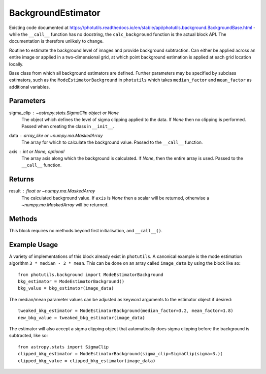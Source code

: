 BackgroundEstimator
===================

Existing code documented at
https://photutils.readthedocs.io/en/stable/api/photutils.background.BackgroundBase.html
- while the ``__call__`` function has no docstring, the ``calc_background``
function is the actual block API. The documentation is therefore unlikely to change.

Routine to estimate the background level of images and provide background subtraction. 
Can either be applied across an entire image or applied in a two-dimensional grid, at
which point background estimation is applied at each grid location locally.

Base class from which all background estimators are defined. Further parameters may be
specified by subclass estimators, such as the ``ModeEstimatorBackground`` in ``photutils``
which takes ``median_factor`` and ``mean_factor`` as additional variables.

Parameters
----------

sigma_clip : `~astropy.stats.SigmaClip` object or None
    The object which defines the level of sigma clipping applied to the data. If `None`
    then no clipping is performed. Passed when creating the class in ``__init__``.

data : array_like or `~numpy.ma.MaskedArray`
    The array for which to calculate the background value. Passed to the ``__call__`` 
    function.

axis : int or `None`, optional
    The array axis along which the background is calculated.  If
    `None`, then the entire array is used. Passed to the ``__call__`` function.

Returns
-------

result : float or `~numpy.ma.MaskedArray`
    The calculated background value.  If ``axis`` is `None` then
    a scalar will be returned, otherwise a
    `~numpy.ma.MaskedArray` will be returned.


Methods
-------

This block requires no methods beyond first initialisation, and ``__call__()``.


Example Usage
-------------

A variety of implementations of this block already exist in ``photutils``. A
canonical example is the mode estimation algorithm ``3 * median - 2 * mean``.
This can be done on an array called  ``image_data`` by using the block like so::

    from photutils.background import ModeEstimatorBackground
    bkg_estimator = ModeEstimatorBackground()
    bkg_value = bkg_estimator(image_data)

The median/mean parameter values can be adjusted as keyword arguments to the
estimator object if desired::

    tweaked_bkg_estimator = ModeEstimatorBackground(median_factor=3.2, mean_factor=1.8)
    new_bkg_value = tweaked_bkg_estimator(image_data)


The estimator will also accept a sigma clipping object that automatically does
sigma clipping before the background is subtracted, like so::

    from astropy.stats import SigmaClip
    clipped_bkg_estimator = ModeEstimatorBackground(sigma_clip=SigmaClip(sigma=3.))
    clipped_bkg_value = clipped_bkg_estimator(image_data)
